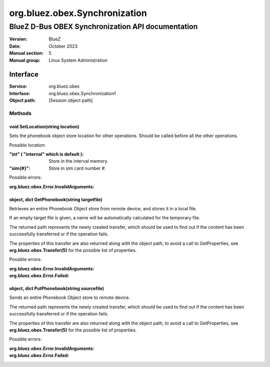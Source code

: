==============================
org.bluez.obex.Synchronization
==============================

--------------------------------------------------
BlueZ D-Bus OBEX Synchronization API documentation
--------------------------------------------------

:Version: BlueZ
:Date: October 2023
:Manual section: 5
:Manual group: Linux System Administration

Interface
=========

:Service:	org.bluez.obex
:Interface:	org.bluez.obex.Synchronization1
:Object path:	[Session object path]

Methods
-------

void SetLocation(string location)
`````````````````````````````````

Sets the phonebook object store location for other operations. Should be called
before all the other operations.

Possible location:

:"int" ( "internal" which is default ):

	Store in the interval memory.

:"sim{#}":

	Store in sim card number #.

Possible errors:

:org.bluez.obex.Error.InvalidArguments:

object, dict GetPhonebook(string targetfile)
````````````````````````````````````````````

Retrieves an entire Phonebook Object store from remote device, and stores it in
a local file.

If an empty target file is given, a name will be automatically calculated for
the temporary file.

The returned path represents the newly created transfer, which should be used to
find out if the content has been successfully transferred or if the operation
fails.

The properties of this transfer are also returned along with the object path, to
avoid a call to GetProperties, see **org.bluez.obex.Transfer(5)** for the
possible list of properties.

Possible errors:

:org.bluez.obex.Error.InvalidArguments:
:org.bluez.obex.Error.Failed:

object, dict PutPhonebook(string sourcefile)
````````````````````````````````````````````

Sends an entire Phonebook Object store to remote device.

The returned path represents the newly created transfer, which should be used to
find out if the content has been successfully transferred or if the operation
fails.

The properties of this transfer are also returned along with the object path, to
avoid a call to GetProperties, see **org.bluez.obex.Transfer(5)** for the
possible list of properties.

Possible errors:

:org.bluez.obex.Error.InvalidArguments:
:org.bluez.obex.Error.Failed:
